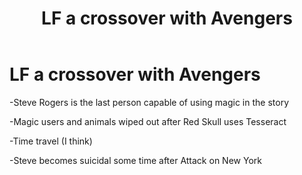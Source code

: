 #+TITLE: LF a crossover with Avengers

* LF a crossover with Avengers
:PROPERTIES:
:Author: Cygus_Lorman
:Score: 3
:DateUnix: 1565169830.0
:DateShort: 2019-Aug-07
:FlairText: Request
:END:
-Steve Rogers is the last person capable of using magic in the story

-Magic users and animals wiped out after Red Skull uses Tesseract

-Time travel (I think)

-Steve becomes suicidal some time after Attack on New York

